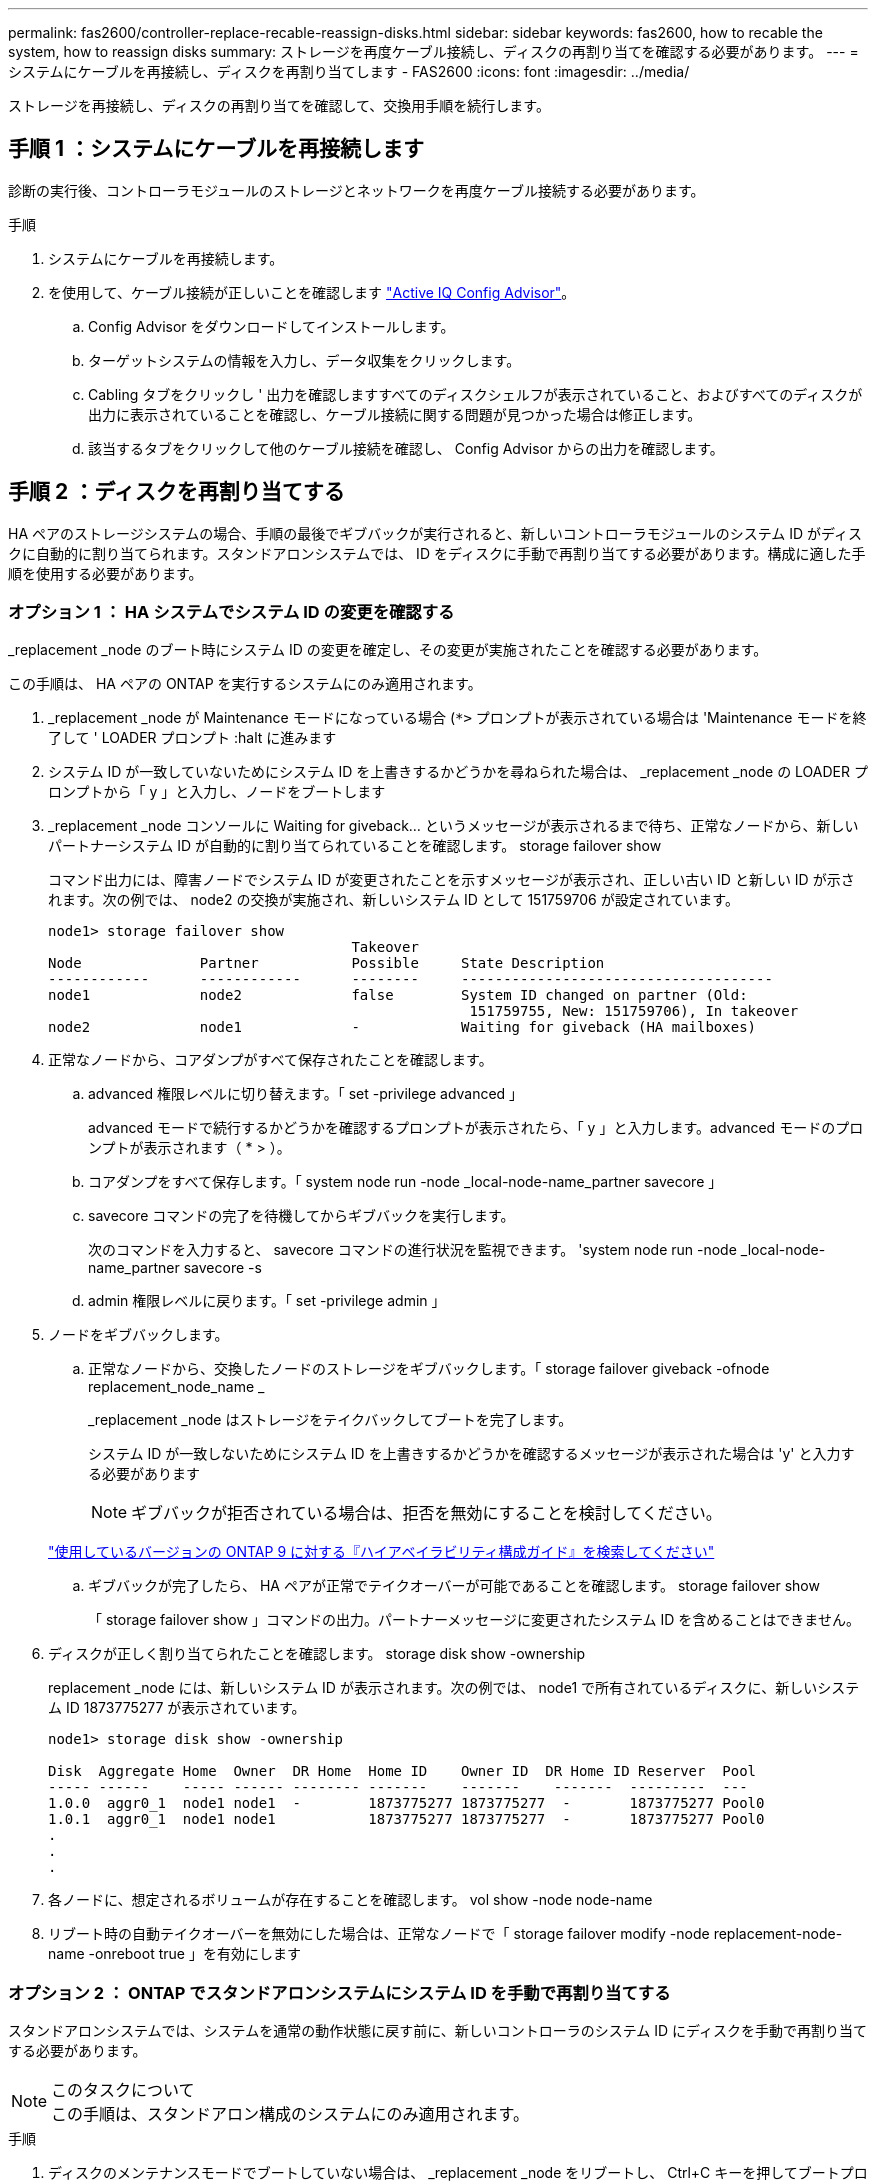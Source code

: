 ---
permalink: fas2600/controller-replace-recable-reassign-disks.html 
sidebar: sidebar 
keywords: fas2600, how to recable the system, how to reassign disks 
summary: ストレージを再度ケーブル接続し、ディスクの再割り当てを確認する必要があります。 
---
= システムにケーブルを再接続し、ディスクを再割り当てします - FAS2600
:icons: font
:imagesdir: ../media/


[role="lead"]
ストレージを再接続し、ディスクの再割り当てを確認して、交換用手順を続行します。



== 手順 1 ：システムにケーブルを再接続します

[role="lead"]
診断の実行後、コントローラモジュールのストレージとネットワークを再度ケーブル接続する必要があります。

.手順
. システムにケーブルを再接続します。
. を使用して、ケーブル接続が正しいことを確認します https://mysupport.netapp.com/site/tools/tool-eula/activeiq-configadvisor["Active IQ Config Advisor"]。
+
.. Config Advisor をダウンロードしてインストールします。
.. ターゲットシステムの情報を入力し、データ収集をクリックします。
.. Cabling タブをクリックし ' 出力を確認しますすべてのディスクシェルフが表示されていること、およびすべてのディスクが出力に表示されていることを確認し、ケーブル接続に関する問題が見つかった場合は修正します。
.. 該当するタブをクリックして他のケーブル接続を確認し、 Config Advisor からの出力を確認します。






== 手順 2 ：ディスクを再割り当てする

[role="lead"]
HA ペアのストレージシステムの場合、手順の最後でギブバックが実行されると、新しいコントローラモジュールのシステム ID がディスクに自動的に割り当てられます。スタンドアロンシステムでは、 ID をディスクに手動で再割り当てする必要があります。構成に適した手順を使用する必要があります。



=== オプション 1 ： HA システムでシステム ID の変更を確認する

[role="lead"]
_replacement _node のブート時にシステム ID の変更を確定し、その変更が実施されたことを確認する必要があります。

この手順は、 HA ペアの ONTAP を実行するシステムにのみ適用されます。

. _replacement _node が Maintenance モードになっている場合 (`*>` プロンプトが表示されている場合は 'Maintenance モードを終了して ' LOADER プロンプト :halt に進みます
. システム ID が一致していないためにシステム ID を上書きするかどうかを尋ねられた場合は、 _replacement _node の LOADER プロンプトから「 y 」と入力し、ノードをブートします
. _replacement _node コンソールに Waiting for giveback... というメッセージが表示されるまで待ち、正常なノードから、新しいパートナーシステム ID が自動的に割り当てられていることを確認します。 storage failover show
+
コマンド出力には、障害ノードでシステム ID が変更されたことを示すメッセージが表示され、正しい古い ID と新しい ID が示されます。次の例では、 node2 の交換が実施され、新しいシステム ID として 151759706 が設定されています。

+
[listing]
----
node1> storage failover show
                                    Takeover
Node              Partner           Possible     State Description
------------      ------------      --------     -------------------------------------
node1             node2             false        System ID changed on partner (Old:
                                                  151759755, New: 151759706), In takeover
node2             node1             -            Waiting for giveback (HA mailboxes)
----
. 正常なノードから、コアダンプがすべて保存されたことを確認します。
+
.. advanced 権限レベルに切り替えます。「 set -privilege advanced 」
+
advanced モードで続行するかどうかを確認するプロンプトが表示されたら、「 y 」と入力します。advanced モードのプロンプトが表示されます（ * > ）。

.. コアダンプをすべて保存します。「 system node run -node _local-node-name_partner savecore 」
.. savecore コマンドの完了を待機してからギブバックを実行します。
+
次のコマンドを入力すると、 savecore コマンドの進行状況を監視できます。 'system node run -node _local-node-name_partner savecore -s

.. admin 権限レベルに戻ります。「 set -privilege admin 」


. ノードをギブバックします。
+
.. 正常なノードから、交換したノードのストレージをギブバックします。「 storage failover giveback -ofnode replacement_node_name _
+
_replacement _node はストレージをテイクバックしてブートを完了します。

+
システム ID が一致しないためにシステム ID を上書きするかどうかを確認するメッセージが表示された場合は 'y' と入力する必要があります

+

NOTE: ギブバックが拒否されている場合は、拒否を無効にすることを検討してください。

+
http://mysupport.netapp.com/documentation/productlibrary/index.html?productID=62286["使用しているバージョンの ONTAP 9 に対する『ハイアベイラビリティ構成ガイド』を検索してください"]

.. ギブバックが完了したら、 HA ペアが正常でテイクオーバーが可能であることを確認します。 storage failover show
+
「 storage failover show 」コマンドの出力。パートナーメッセージに変更されたシステム ID を含めることはできません。



. ディスクが正しく割り当てられたことを確認します。 storage disk show -ownership
+
replacement _node には、新しいシステム ID が表示されます。次の例では、 node1 で所有されているディスクに、新しいシステム ID 1873775277 が表示されています。

+
[listing]
----
node1> storage disk show -ownership

Disk  Aggregate Home  Owner  DR Home  Home ID    Owner ID  DR Home ID Reserver  Pool
----- ------    ----- ------ -------- -------    -------    -------  ---------  ---
1.0.0  aggr0_1  node1 node1  -        1873775277 1873775277  -       1873775277 Pool0
1.0.1  aggr0_1  node1 node1           1873775277 1873775277  -       1873775277 Pool0
.
.
.
----
. 各ノードに、想定されるボリュームが存在することを確認します。 vol show -node node-name
. リブート時の自動テイクオーバーを無効にした場合は、正常なノードで「 storage failover modify -node replacement-node-name -onreboot true 」を有効にします




=== オプション 2 ： ONTAP でスタンドアロンシステムにシステム ID を手動で再割り当てする

[role="lead"]
スタンドアロンシステムでは、システムを通常の動作状態に戻す前に、新しいコントローラのシステム ID にディスクを手動で再割り当てする必要があります。

.このタスクについて

NOTE: この手順は、スタンドアロン構成のシステムにのみ適用されます。

.手順
. ディスクのメンテナンスモードでブートしていない場合は、 _replacement _node をリブートし、 Ctrl+C キーを押してブートプロセスを中断して、表示されたメニューからメンテナンスモードでブートするオプションを選択します。
. システム ID が一致しないためにシステム ID を上書きするかどうかを尋ねられた場合は、「 Y 」と入力する必要があります。
. システム ID を表示します。 disk show -a
. ディスク所有者の列に表示される、古いシステム ID をメモしてください。
+
次の例は、古いシステム ID 118073209 を示しています。

+
[listing]
----
*> disk show -a
Local System ID: 118065481

  DISK      OWNER                  POOL   SERIAL NUMBER  HOME
--------    -------------          -----  -------------  -------------
disk_name    system-1  (118073209)  Pool0  J8XJE9LC       system-1  (118073209)
disk_name    system-1  (118073209)  Pool0  J8Y478RC       system-1  (118073209)
.
.
.

----
. ノード「 boot_ontap 」をブートします

